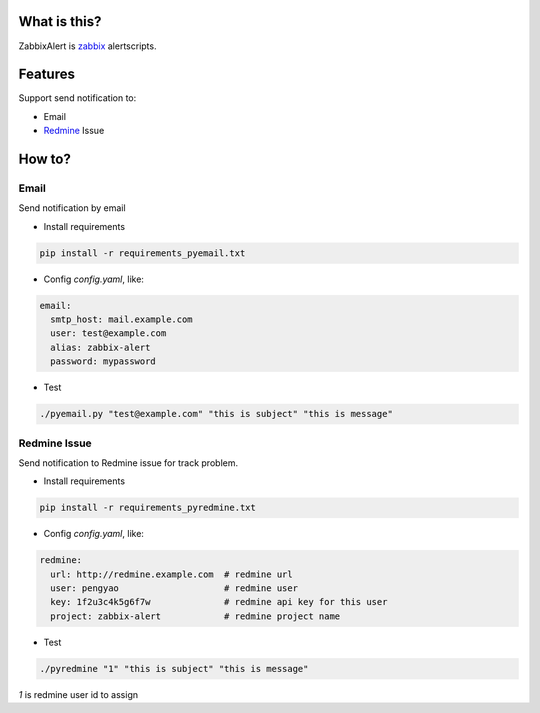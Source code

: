 What is this?
##################

ZabbixAlert is `zabbix <http://www.zabbix.com/>`_ alertscripts.

Features
##################

Support send notification to:

* Email
* `Redmine <http://www.redmine.org/>`_ Issue

How to?
############

Email
*************

Send notification by email

* Install requirements

.. code-block:: bash

  pip install -r requirements_pyemail.txt

* Config *config.yaml*, like:

.. code-block:: yaml

  email:
    smtp_host: mail.example.com
    user: test@example.com
    alias: zabbix-alert
    password: mypassword

* Test

.. code-block:: bash

  ./pyemail.py "test@example.com" "this is subject" "this is message"


Redmine Issue
*****************

Send notification to Redmine issue for track problem.

* Install requirements

.. code-block:: bash

  pip install -r requirements_pyredmine.txt

* Config *config.yaml*, like:

.. code-block:: yaml

  redmine:
    url: http://redmine.example.com  # redmine url
    user: pengyao                    # redmine user
    key: 1f2u3c4k5g6f7w              # redmine api key for this user
    project: zabbix-alert            # redmine project name

* Test

.. code-block:: bash

  ./pyredmine "1" "this is subject" "this is message"

*1* is redmine user id to assign
